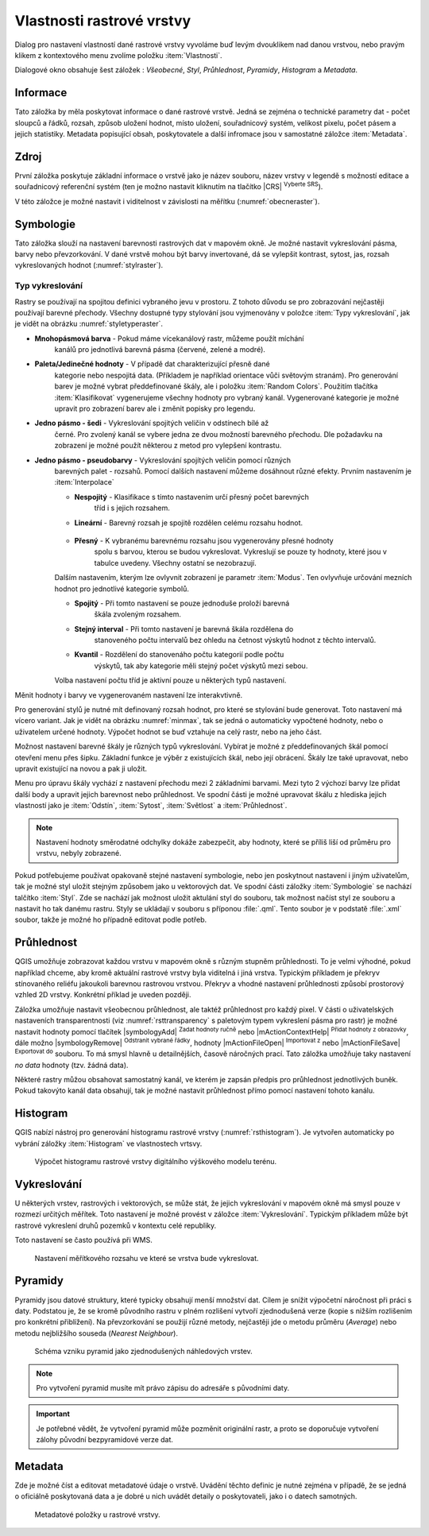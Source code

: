 Vlastnosti rastrové vrstvy
--------------------------

Dialog pro nastavení vlastností dané rastrové vrstvy vyvoláme buď
levým dvouklikem nad danou vrstvou, nebo pravým klikem z kontextového
menu zvolíme položku :item:`Vlastnosti`.

Dialogové okno obsahuje šest záložek : *Všeobecné*, *Styl*,
*Průhlednost*, *Pyramidy*, *Histogram* a *Metadata*.


Informace
^^^^^^^^^
Tato záložka by měla poskytovat informace o dané rastrové vrstvě. Jedná se
zejména o technické parametry dat - počet sloupců a řádků, rozsah, způsob
uložení hodnot, místo uložení, souřadnicový systém, velikost pixelu,
počet pásem a jejich statistiky. 
Metadata popisující obsah, poskytovatele a další infromace jsou v samostatné
záložce :item:`Metadata`. 


Zdroj
^^^^^

První záložka poskytuje základní informace o vrstvě jako je název souboru, název
vrstvy v legendě s možností editace a
souřadnicový referenční systém (ten je možno nastavit kliknutím na tlačítko
|CRS| :sup:`Vyberte SRS`). 

V této záložce je možné nastavit i viditelnost v
závislosti na měřítku (:numref:`obecneraster`).

.. _obecneraster:

.. figure:: images/obecne_raster.png
   :scale-latex: 60
   
   Vlastnosti rastrové vrstvy.

Symbologie
^^^^^^^^^^

Tato záložka slouží na nastavení barevnosti rastrových dat v mapovém okně. Je
možné nastavit vykreslování pásma, barvy nebo převzorkování. V dané vrstvě mohou
být barvy invertované, dá se vylepšit kontrast, sytost, jas, rozsah
vykreslovaných hodnot (:numref:`stylraster`).

.. _stylraster:

.. figure:: images/styl_raster.png
   :class: large
   :scale-latex: 75
       
   Různé styly té samé rastrové vrstvy: šedé pásmo (vlevo), pseudobarvy (vpravo).
  
Typ vykreslování    
""""""""""""""""

Rastry se používají na spojitou definici vybraného jevu v prostoru. Z tohoto
důvodu se pro zobrazování nejčastěji používají barevné přechody. Všechny
dostupné typy stylování jsou vyjmenovány v položce :item:`Typy vykreslování`,
jak je vidět na obrázku :numref:`styletyperaster`.
    
.. _styletyperaster:

.. figure:: images/style_types.png
   :class: middle
   :scale-latex: 60
       
   Typy vykreslování u rastrových dat.
   
- **Mnohopásmová barva** - Pokud máme vícekanálový rastr, můžeme použít míchání
    kanálů pro jednotlivá barevná pásma (červené, zelené a modré).
    
    .. figure:: images/multiband_style.png
       :class: middle
       :scale-latex: 60
       
       Nastavení stylování pomocí míchání barev.
       
- **Paleta/Jedinečné hodnoty** - V případě dat charakterizující přesně dané
    kategorie nebo nespojitá data. (Příkladem je například orientace vůči
    světovým stranám). Pro generování barev je možné vybrat předdefinované
    škály, ale i položku :item:`Random Colors`. Použitím tlačítka
    :item:`Klasifikovat`  vygenerujeme všechny hodnoty pro vybraný kanál.
    Vygenerované kategorie je možné upravit pro zobrazení barev ale i změnit
    popisky pro legendu.
    
    .. figure:: images/unique_vals_style.png
       :class: middle
       :scale-latex: 60
       
       Stylování unikátních nespojitých hodnot.

- **Jedno pásmo - šedi** - Vykreslování spojitých veličin v odstínech bílé až
    černé. Pro zvolený kanál se vybere jedna ze dvou možností barevného
    přechodu. Dle požadavku na zobrazení je možné použít některou z metod pro
    vylepšení kontrastu.
    
    .. figure:: images/greyscale_style.png
       :class: middle
       :scale-latex: 60
       
       Stylování spojité veličiny pro 1 kanál v odstínech šedi
       
- **Jedno pásmo - pseudobarvy** - Vykreslování spojítých veličin pomocí různých
    barevných palet - rozsahů. Pomocí dalších nastavení můžeme dosáhnout různé
    efekty. Prvním nastavením je :item:`Interpolace`
    
    - **Nespojitý** - Klasifikace s tímto nastavením určí přesný počet barevných
        tříd i s jejich rozsahem.
    
        .. figure:: images/pseudocolors_style1.png
           :class: middle
           :scale-latex: 60
       
           Stylování spojité pro nespojitou interpolaci spolu s ukázkou výstupu.
 
    - **Lineární** - Barevný rozsah je spojitě rozdělen celému rozsahu hodnot.
    
        .. figure:: images/pseudocolors_style2.png
           :class: middle
           :scale-latex: 60
       
           Stylování spojité pro lineární interpolaci spolu s ukázkou výstupu.
           
    - **Přesný** - K vybranému barevnému rozsahu jsou vygenerovány přesné hodnoty
        spolu s barvou, kterou se budou vykreslovat. Vykreslují se pouze ty
        hodnoty, které jsou v tabulce uvedeny. Všechny ostatní se nezobrazují.
    
        .. figure:: images/pseudocolors_style3.png
           :class: middle
           :scale-latex: 60
       
           Stylování spojité pro přesné hodnoty spolu s ukázkou výstupu.
           
    
    Dalším nastavením, kterým lze ovlyvnit zobrazení je parametr :item:`Modus`.
    Ten ovlyvňuje určování mezních hodnot pro jednotlivé kategorie symbolů.
    
    - **Spojitý** - Při tomto nastavení se pouze jednoduše proloží barevná
        škála zvoleným rozsahem.
    - **Stejný interval** - Při tomto nastavení je barevná škála rozdělena do
        stanoveného počtu intervalů bez ohledu na četnost výskytů hodnot z
        těchto intervalů.
    - **Kvantil** - Rozdělení do stanovenáho počtu kategorií podle počtu
        výskytů, tak aby kategorie měli stejný počet výskytů mezi sebou. 
              
    Volba nastavení počtu tříd je aktivní pouze u některých typů
    nastavení.  
    
Měnit hodnoty i barvy ve vygenerovaném nastavení lze interakvtivně.
    
Pro generování stylů je nutné mít definovaný rozsah hodnot, pro které se
stylování bude generovat. Toto nastavení má vícero variant. Jak je vidět na
obrázku :numref:`minmax`, tak se jedná o automaticky vypočtené hodnoty, nebo
o uživatelem určené hodnoty. Výpočet hodnot se buď vztahuje na celý rastr,
nebo na jeho část. 
    
.. _minmax:

.. figure:: images/min_max_style.png
   :class: middle
   :scale-latex: 60
       
   Nastavení výpočtu minimální a maximální hodnoty.    
   

Možnost nastavení barevné škály je různých typů vykreslování. Vybírat je možné
z předdefinovaných škál pomocí otevření menu přes šipku.
Základní funkce je výběr z existujících škál, nebo její obrácení. Škály lze
také upravovat, nebo upravit existující na novou a pak ji uložit.

.. figure:: images/color_ramp_menu.png
   :class: middle
   :scale-latex: 60
       
   Menu pro práci s barevnými škálami. 
   
Menu pro úpravu škály vychází z nastavení přechodu mezi 2 základními barvami.
Mezi tyto 2 výchozí barvy lze přidat další body a upravit jejich barevnost
nebo průhlednost. Ve spodní části je možné upravovat škálu z hlediska jejich
vlastností jako je :item:`Odstín`, :item:`Sytost`, :item:`Světlost` a
:item:`Průhlednost`.

.. figure:: images/edit_color_ramp.png
   :class: middle
   :scale-latex: 60
       
   Upravení barevné škály.
 
    
.. note:: 

   Nastavení hodnoty směrodatné odchylky dokáže zabezpečit, aby hodnoty, které
   se příliš liší od průměru pro vrstvu, nebyly zobrazené.     
  
.. noteadvanced:: 

   Další možnosti stylování nabízí lišta :item:`Rastr`, která se zapíná přes
   :menuselection:`Zobrazit --> Nástrojové lišty --> Rastr`. Například první
   položka zleva |mActionLocalCumulativeCutStretch| :sup:`Local Cumulative Cut
   Stretch` automaticky vylepší kontrast na základě minimální a maximální
   hodnoty buňky v aktuální lokální části rastru, přičemž bere do úvahy výchozí
   limity a odhadnuté hodnoty. Výsledek je na :numref:`stylrstpanel` vlevo. Volba
   |mActionFullHistogramStretch| :sup:`Roztáhnout histogram na celý dataset`
   nástrojové lišty vrátí změny zpět jak byly na :numref:`stylraster`, t.j. vyrovná
   kontrast vzhledem na celý rastr dle skutečných hodnot. Pokud pravým
   kliknutím na název vrstvy zvolíme z kontextového menu :item:`Zoom na
   nejvhodnější měřítko (100%)`, klikneme na |mActionLocalCumulativeCutStretch|
   :sup:`Local Cumulative Cut Stretch` a zvolíme |mIconZoom| :sup:`Přiblížit na
   vrstvu`, čímž vytvoříme styl znázorněný na :numref:`stylrstpanel` vpravo. 

   .. _stylrstpanel:

   .. figure:: images/styl_rst_panel.png
      :class: middle
      :scale-latex: 60

      Změna stylu rastrové vrstvy pomocí nástrojové lišty :item:`Rastr`.
      
Pokud potřebujeme používat opakovaně stejné nastavení symbologie, nebo jen
poskytnout nastavení i jiným uživatelům, tak je možné styl uložit stejným
způsobem jako u vektorových dat. Ve spodní části záložky :item:`Symbologie`
se nachází talčítko :item:`Styl`. Zde se nachází jak možnost uložit aktulání
styl do souboru, tak možnost načíst styl ze souboru a nastavit ho tak danému
rastru. Styly se ukládají v souboru s příponou :file:`.qml`.
Tento soubor je v podstatě :file:`.xml` soubor, takže je možné ho případně
editovat podle potřeb.

.. figure:: images/save_style.png
   :class: small
 

Průhlednost
^^^^^^^^^^^

QGIS umožňuje zobrazovat každou vrstvu v mapovém okně s různým stupněm
průhlednosti. To je velmi výhodné, pokud například chceme, aby kromě aktuální
rastrové vrstvy byla viditelná i jiná vrstva. Typickým příkladem je překryv
stínovaného reliéfu jakoukoli barevnou rastrovou vrstvou. Překryv a vhodné
nastavení průhlednosti způsobí prostorový vzhled 2D vrstvy. Konkrétní příklad je
uveden později. 

Záložka umožňuje nastavit všeobecnou průhlednost, ale taktéž průhlednost pro
každý pixel. V části o uživatelských nastaveních transparentnosti (viz
:numref:`rsttransparency` s paletovým typem vykreslení pásma pro rastr) je možné
nastavit hodnoty pomocí tlačítek |symbologyAdd| :sup:`Zadat hodnoty ručně` nebo
|mActionContextHelp| :sup:`Přidat hodnoty z obrazovky`, dále možno
|symbologyRemove| :sup:`Odstranit vybrané řádky`, hodnoty |mActionFileOpen|
:sup:`Importovat z` nebo |mActionFileSave| :sup:`Exportovat do` souboru. To má
smysl hlavně u detailnějších, časově náročných prací. Tato záložka umožňuje
taky nastavení *no data* hodnoty (tzv. žádná data). 

.. _rsttransparency:

.. figure:: images/rst_transparency.png
   :class: middle
   :scale-latex: 65

   Možnosti nastavení průhlednosti rastrové vrstvy.

Některé rastry můžou obsahovat samostatný kanál, ve kterém je zapsán předpis pro průhlednost jednotlivých buněk. Pokud takovýto kanál data obsahují, tak je možné nastavit průhlednost přímo pomocí nastavení tohoto kanálu. 

Histogram
^^^^^^^^^
QGIS nabízí nástroj pro generování histogramu rastrové vrstvy
(:numref:`rsthistogram`). Je vytvořen automaticky po vybrání záložky
:item:`Histogram` ve vlastnostech vrtsvy.

.. _rsthistogram:

.. figure:: images/rst_histogram.png
   :class: middle

   Výpočet histogramu rastrové vrstvy digitálního výškového modelu terénu.

Vykreslování
^^^^^^^^^^^^

U některých vrstev, rastrových i vektorových, se může stát, že jejich
vykreslování v mapovém okně má smysl pouze v rozmezí určitých měřítek.
Toto nastavení je možné provést v záložce :item:`Vykreslování`. 
Typickým příkladem může být rastrové vykreslení druhů pozemků v kontextu
celé republiky.

Toto nastavení se často používá při WMS.

.. figure:: images/scale_visibility.png
   :class: middle

   Nastavení měřítkového rozsahu ve které se vrstva bude vykreslovat.


Pyramidy
^^^^^^^^

Pyramidy jsou datové struktury, které typicky obsahují menší množství dat.
Cílem je snížit výpočetní náročnost při práci s daty. Podstatou je, že se kromě
původního rastru v plném rozlišení vytvoří zjednodušená verze (kopie s nižším
rozlišením pro konkrétní přiblížení). Na převzorkování se použijí různé metody, 
nejčastěji jde o metodu průměru (*Average*) nebo metodu nejbližšího souseda 
(*Nearest Neighbour*).

.. figure:: images/pyramids.png
   :class: small

   Schéma vzniku pyramid jako zjednodušených náhledových vrstev.

.. note::

   Pro vytvoření pyramid musíte mít právo zápisu do adresáře s
   původními daty.

.. important::

   Je potřebné vědět, že vytvoření pyramid může pozměnit originální rastr, a
   proto se doporučuje vytvoření zálohy původní bezpyramidové verze dat.


Metadata
^^^^^^^^

Zde je možné  číst a editovat metadatové údaje o vrstvě. Uvádění těchto 
definic je nutné zejména v případě, že se jedná o oficiálně poskytovaná data
a je dobré u nich uvádět detaily o poskytovateli, jako i o datech samotných. 

.. figure:: images/raster_metadata.png
   :class: middle

   Metadatové položky u rastrové vrstvy.   


